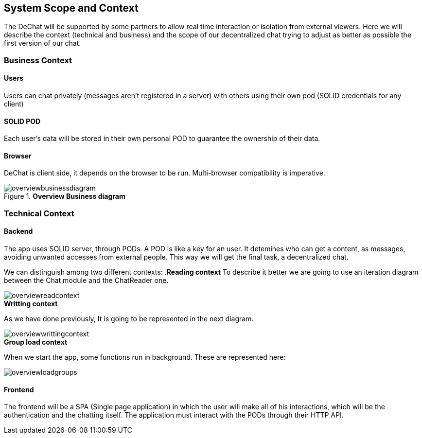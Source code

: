[[section-scope-and-context]]
== System Scope and Context


The DeChat will be supported by some partners to allow real time interaction
or isolation from external viewers.
Here we will describe the context (technical and business) and the scope of our decentralized chat
trying to adjust as better as possible the first version of our chat.

=== Business Context

==== Users
Users can chat privately (messages aren't registered in a server) 
with others using their own pod (SOLID credentials for any client)  

==== SOLID POD
Each user's data will be stored in their own personal POD to guarantee the ownership of their data.

==== Browser
DeChat is client side, it depends on the browser to be run. Multi-browser compatibility is imperative.



.*Overview Business diagram*
[#img-overviewbusinessdiagram]
image::./diagrams/05-scopecontext.jpg[overviewbusinessdiagram]


=== Technical Context


==== Backend
The app uses SOLID server, through PODs.
A POD is like a key for an user. 
It detemines who can get a content, as messages, avoiding unwanted accesses from external people.
This way we will get the final task, a decentralized chat.

We can distinguish among two different contexts:
.*Reading context*
To describe it better we are going to use an iteration diagram between the Chat module and the ChatReader one.
[#img-overviewreadcontext]
image::./diagrams/03-readingContext.png[overviewreadcontext]

.*Writting context*
As we have done previously, It is going to be represented in the next diagram.
[#img-overviewwrittingcontext]
image::./diagrams/03-writtingContext.png[overviewwrittingcontext]

.*Group load context*
When we start the app, some functions run in background.
These are represented here:
[#img-overviewloadgroups]
image::./diagrams/GroupOnInit.png[overviewloadgroups]

==== Frontend 
The frontend will be a SPA (Single page application) in which the user will make all of his interactions, which will be the authentication and the chatting itself.
The application must interact with the PODs through their HTTP API.


